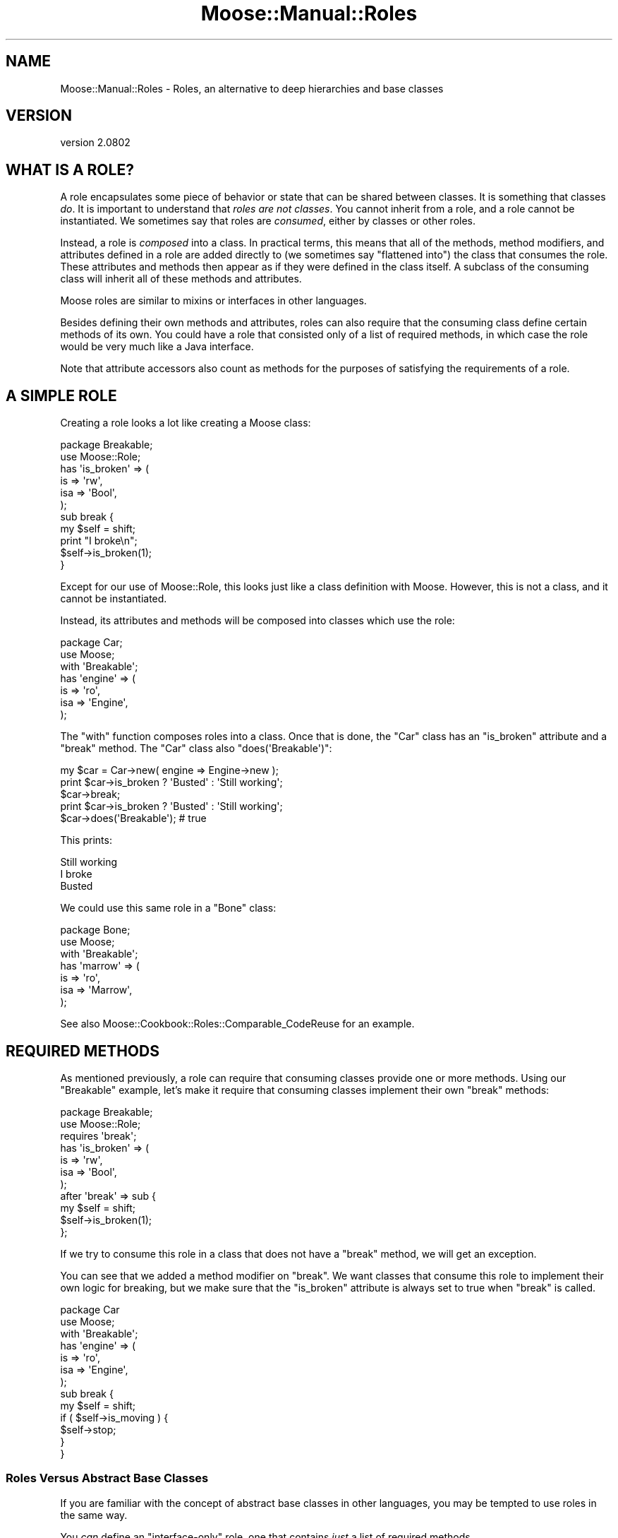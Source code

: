.\" Automatically generated by Pod::Man 2.23 (Pod::Simple 3.14)
.\"
.\" Standard preamble:
.\" ========================================================================
.de Sp \" Vertical space (when we can't use .PP)
.if t .sp .5v
.if n .sp
..
.de Vb \" Begin verbatim text
.ft CW
.nf
.ne \\$1
..
.de Ve \" End verbatim text
.ft R
.fi
..
.\" Set up some character translations and predefined strings.  \*(-- will
.\" give an unbreakable dash, \*(PI will give pi, \*(L" will give a left
.\" double quote, and \*(R" will give a right double quote.  \*(C+ will
.\" give a nicer C++.  Capital omega is used to do unbreakable dashes and
.\" therefore won't be available.  \*(C` and \*(C' expand to `' in nroff,
.\" nothing in troff, for use with C<>.
.tr \(*W-
.ds C+ C\v'-.1v'\h'-1p'\s-2+\h'-1p'+\s0\v'.1v'\h'-1p'
.ie n \{\
.    ds -- \(*W-
.    ds PI pi
.    if (\n(.H=4u)&(1m=24u) .ds -- \(*W\h'-12u'\(*W\h'-12u'-\" diablo 10 pitch
.    if (\n(.H=4u)&(1m=20u) .ds -- \(*W\h'-12u'\(*W\h'-8u'-\"  diablo 12 pitch
.    ds L" ""
.    ds R" ""
.    ds C` ""
.    ds C' ""
'br\}
.el\{\
.    ds -- \|\(em\|
.    ds PI \(*p
.    ds L" ``
.    ds R" ''
'br\}
.\"
.\" Escape single quotes in literal strings from groff's Unicode transform.
.ie \n(.g .ds Aq \(aq
.el       .ds Aq '
.\"
.\" If the F register is turned on, we'll generate index entries on stderr for
.\" titles (.TH), headers (.SH), subsections (.SS), items (.Ip), and index
.\" entries marked with X<> in POD.  Of course, you'll have to process the
.\" output yourself in some meaningful fashion.
.ie \nF \{\
.    de IX
.    tm Index:\\$1\t\\n%\t"\\$2"
..
.    nr % 0
.    rr F
.\}
.el \{\
.    de IX
..
.\}
.\"
.\" Accent mark definitions (@(#)ms.acc 1.5 88/02/08 SMI; from UCB 4.2).
.\" Fear.  Run.  Save yourself.  No user-serviceable parts.
.    \" fudge factors for nroff and troff
.if n \{\
.    ds #H 0
.    ds #V .8m
.    ds #F .3m
.    ds #[ \f1
.    ds #] \fP
.\}
.if t \{\
.    ds #H ((1u-(\\\\n(.fu%2u))*.13m)
.    ds #V .6m
.    ds #F 0
.    ds #[ \&
.    ds #] \&
.\}
.    \" simple accents for nroff and troff
.if n \{\
.    ds ' \&
.    ds ` \&
.    ds ^ \&
.    ds , \&
.    ds ~ ~
.    ds /
.\}
.if t \{\
.    ds ' \\k:\h'-(\\n(.wu*8/10-\*(#H)'\'\h"|\\n:u"
.    ds ` \\k:\h'-(\\n(.wu*8/10-\*(#H)'\`\h'|\\n:u'
.    ds ^ \\k:\h'-(\\n(.wu*10/11-\*(#H)'^\h'|\\n:u'
.    ds , \\k:\h'-(\\n(.wu*8/10)',\h'|\\n:u'
.    ds ~ \\k:\h'-(\\n(.wu-\*(#H-.1m)'~\h'|\\n:u'
.    ds / \\k:\h'-(\\n(.wu*8/10-\*(#H)'\z\(sl\h'|\\n:u'
.\}
.    \" troff and (daisy-wheel) nroff accents
.ds : \\k:\h'-(\\n(.wu*8/10-\*(#H+.1m+\*(#F)'\v'-\*(#V'\z.\h'.2m+\*(#F'.\h'|\\n:u'\v'\*(#V'
.ds 8 \h'\*(#H'\(*b\h'-\*(#H'
.ds o \\k:\h'-(\\n(.wu+\w'\(de'u-\*(#H)/2u'\v'-.3n'\*(#[\z\(de\v'.3n'\h'|\\n:u'\*(#]
.ds d- \h'\*(#H'\(pd\h'-\w'~'u'\v'-.25m'\f2\(hy\fP\v'.25m'\h'-\*(#H'
.ds D- D\\k:\h'-\w'D'u'\v'-.11m'\z\(hy\v'.11m'\h'|\\n:u'
.ds th \*(#[\v'.3m'\s+1I\s-1\v'-.3m'\h'-(\w'I'u*2/3)'\s-1o\s+1\*(#]
.ds Th \*(#[\s+2I\s-2\h'-\w'I'u*3/5'\v'-.3m'o\v'.3m'\*(#]
.ds ae a\h'-(\w'a'u*4/10)'e
.ds Ae A\h'-(\w'A'u*4/10)'E
.    \" corrections for vroff
.if v .ds ~ \\k:\h'-(\\n(.wu*9/10-\*(#H)'\s-2\u~\d\s+2\h'|\\n:u'
.if v .ds ^ \\k:\h'-(\\n(.wu*10/11-\*(#H)'\v'-.4m'^\v'.4m'\h'|\\n:u'
.    \" for low resolution devices (crt and lpr)
.if \n(.H>23 .if \n(.V>19 \
\{\
.    ds : e
.    ds 8 ss
.    ds o a
.    ds d- d\h'-1'\(ga
.    ds D- D\h'-1'\(hy
.    ds th \o'bp'
.    ds Th \o'LP'
.    ds ae ae
.    ds Ae AE
.\}
.rm #[ #] #H #V #F C
.\" ========================================================================
.\"
.IX Title "Moose::Manual::Roles 3"
.TH Moose::Manual::Roles 3 "2013-05-07" "perl v5.12.4" "User Contributed Perl Documentation"
.\" For nroff, turn off justification.  Always turn off hyphenation; it makes
.\" way too many mistakes in technical documents.
.if n .ad l
.nh
.SH "NAME"
Moose::Manual::Roles \- Roles, an alternative to deep hierarchies and base classes
.SH "VERSION"
.IX Header "VERSION"
version 2.0802
.SH "WHAT IS A ROLE?"
.IX Header "WHAT IS A ROLE?"
A role encapsulates some piece of behavior or state that can be shared between
classes. It is something that classes \fIdo\fR. It is important to understand that
\&\fIroles are not classes\fR. You cannot inherit from a role, and a role cannot be
instantiated. We sometimes say that roles are \fIconsumed\fR, either by classes
or other roles.
.PP
Instead, a role is \fIcomposed\fR into a class. In practical terms, this
means that all of the methods, method modifiers, and attributes defined in a role are
added directly to (we sometimes say \*(L"flattened into\*(R") the class that
consumes the role. These attributes and methods then appear as if they
were defined in the class itself. A subclass of the consuming class
will inherit all of these methods and attributes.
.PP
Moose roles are similar to mixins or interfaces in other languages.
.PP
Besides defining their own methods and attributes, roles can also
require that the consuming class define certain methods of its
own. You could have a role that consisted only of a list of required
methods, in which case the role would be very much like a Java
interface.
.PP
Note that attribute accessors also count as methods for the
purposes of satisfying the requirements of a role.
.SH "A SIMPLE ROLE"
.IX Header "A SIMPLE ROLE"
Creating a role looks a lot like creating a Moose class:
.PP
.Vb 1
\&  package Breakable;
\&
\&  use Moose::Role;
\&
\&  has \*(Aqis_broken\*(Aq => (
\&      is  => \*(Aqrw\*(Aq,
\&      isa => \*(AqBool\*(Aq,
\&  );
\&
\&  sub break {
\&      my $self = shift;
\&
\&      print "I broke\en";
\&
\&      $self\->is_broken(1);
\&  }
.Ve
.PP
Except for our use of Moose::Role, this looks just like a class
definition with Moose. However, this is not a class, and it cannot be
instantiated.
.PP
Instead, its attributes and methods will be composed into classes
which use the role:
.PP
.Vb 1
\&  package Car;
\&
\&  use Moose;
\&
\&  with \*(AqBreakable\*(Aq;
\&
\&  has \*(Aqengine\*(Aq => (
\&      is  => \*(Aqro\*(Aq,
\&      isa => \*(AqEngine\*(Aq,
\&  );
.Ve
.PP
The \f(CW\*(C`with\*(C'\fR function composes roles into a class. Once that is done,
the \f(CW\*(C`Car\*(C'\fR class has an \f(CW\*(C`is_broken\*(C'\fR attribute and a \f(CW\*(C`break\*(C'\fR
method. The \f(CW\*(C`Car\*(C'\fR class also \f(CW\*(C`does(\*(AqBreakable\*(Aq)\*(C'\fR:
.PP
.Vb 1
\&  my $car = Car\->new( engine => Engine\->new );
\&
\&  print $car\->is_broken ? \*(AqBusted\*(Aq : \*(AqStill working\*(Aq;
\&  $car\->break;
\&  print $car\->is_broken ? \*(AqBusted\*(Aq : \*(AqStill working\*(Aq;
\&
\&  $car\->does(\*(AqBreakable\*(Aq); # true
.Ve
.PP
This prints:
.PP
.Vb 3
\&  Still working
\&  I broke
\&  Busted
.Ve
.PP
We could use this same role in a \f(CW\*(C`Bone\*(C'\fR class:
.PP
.Vb 1
\&  package Bone;
\&
\&  use Moose;
\&
\&  with \*(AqBreakable\*(Aq;
\&
\&  has \*(Aqmarrow\*(Aq => (
\&      is  => \*(Aqro\*(Aq,
\&      isa => \*(AqMarrow\*(Aq,
\&  );
.Ve
.PP
See also Moose::Cookbook::Roles::Comparable_CodeReuse for an example.
.SH "REQUIRED METHODS"
.IX Header "REQUIRED METHODS"
As mentioned previously, a role can require that consuming classes
provide one or more methods. Using our \f(CW\*(C`Breakable\*(C'\fR example, let's
make it require that consuming classes implement their own \f(CW\*(C`break\*(C'\fR
methods:
.PP
.Vb 1
\&  package Breakable;
\&
\&  use Moose::Role;
\&
\&  requires \*(Aqbreak\*(Aq;
\&
\&  has \*(Aqis_broken\*(Aq => (
\&      is  => \*(Aqrw\*(Aq,
\&      isa => \*(AqBool\*(Aq,
\&  );
\&
\&  after \*(Aqbreak\*(Aq => sub {
\&      my $self = shift;
\&
\&      $self\->is_broken(1);
\&  };
.Ve
.PP
If we try to consume this role in a class that does not have a
\&\f(CW\*(C`break\*(C'\fR method, we will get an exception.
.PP
You can see that we added a method modifier on \f(CW\*(C`break\*(C'\fR. We want
classes that consume this role to implement their own logic for
breaking, but we make sure that the \f(CW\*(C`is_broken\*(C'\fR attribute is always
set to true when \f(CW\*(C`break\*(C'\fR is called.
.PP
.Vb 1
\&  package Car
\&
\&  use Moose;
\&
\&  with \*(AqBreakable\*(Aq;
\&
\&  has \*(Aqengine\*(Aq => (
\&      is  => \*(Aqro\*(Aq,
\&      isa => \*(AqEngine\*(Aq,
\&  );
\&
\&  sub break {
\&      my $self = shift;
\&
\&      if ( $self\->is_moving ) {
\&          $self\->stop;
\&      }
\&  }
.Ve
.SS "Roles Versus Abstract Base Classes"
.IX Subsection "Roles Versus Abstract Base Classes"
If you are familiar with the concept of abstract base classes in other
languages, you may be tempted to use roles in the same way.
.PP
You \fIcan\fR define an \*(L"interface-only\*(R" role, one that contains \fIjust\fR
a list of required methods.
.PP
However, any class which consumes this role must implement all of the
required methods, either directly or through inheritance from a
parent. You cannot delay the method requirement check so that they can
be implemented by future subclasses.
.PP
Because the role defines the required methods directly, adding a base
class to the mix would not achieve anything. We recommend that you
simply consume the interface role in each class which implements that
interface.
.SS "Required Attributes"
.IX Subsection "Required Attributes"
As mentioned before, a role's required method may also be satisfied by an
attribute accessor. However, the call to \f(CW\*(C`has\*(C'\fR which defines an attribute
happens at runtime. This means that you must define the attribute \fIbefore\fR
consuming the role, or else the role will not see the generated accessor.
.PP
.Vb 1
\&  package Breakable;
\&
\&  use Moose::Role;
\&
\&  requires \*(Aqstress\*(Aq;
\&
\&  package Car;
\&
\&  use Moose;
\&
\&  has \*(Aqstress\*(Aq => (
\&      is  => \*(Aqrw\*(Aq,
\&      isa => \*(AqInt\*(Aq,
\&  );
\&
\&  with \*(AqBreakable\*(Aq;
.Ve
.SH "USING METHOD MODIFIERS"
.IX Header "USING METHOD MODIFIERS"
Method modifiers and roles are a very powerful combination.  Often, a
role will combine method modifiers and required methods. We already
saw one example with our \f(CW\*(C`Breakable\*(C'\fR example.
.PP
Method modifiers increase the complexity of roles, because they make
the role application order relevant. If a class uses multiple roles,
each of which modify the same method, those modifiers will be applied
in the same order as the roles are used:
.PP
.Vb 1
\&  package MovieCar;
\&
\&  use Moose;
\&
\&  extends \*(AqCar\*(Aq;
\&
\&  with \*(AqBreakable\*(Aq, \*(AqExplodesOnBreakage\*(Aq;
.Ve
.PP
Assuming that the new \f(CW\*(C`ExplodesOnBreakage\*(C'\fR role \fIalso\fR has an
\&\f(CW\*(C`after\*(C'\fR modifier on \f(CW\*(C`break\*(C'\fR, the \f(CW\*(C`after\*(C'\fR modifiers will run one
after the other. The modifier from \f(CW\*(C`Breakable\*(C'\fR will run first, then
the one from \f(CW\*(C`ExplodesOnBreakage\*(C'\fR.
.SH "METHOD CONFLICTS"
.IX Header "METHOD CONFLICTS"
If a class composes multiple roles, and those roles have methods of
the same name, we will have a conflict. In that case, the composing
class is required to provide its \fIown\fR method of the same name.
.PP
.Vb 1
\&  package Breakdancer;
\&
\&  use Moose::Role;
\&
\&  sub break {
\&
\&  }
.Ve
.PP
If we compose both \f(CW\*(C`Breakable\*(C'\fR and \f(CW\*(C`Breakdancer\*(C'\fR in a class, we must
provide our own \f(CW\*(C`break\*(C'\fR method:
.PP
.Vb 1
\&  package FragileDancer;
\&
\&  use Moose;
\&
\&  with \*(AqBreakable\*(Aq, \*(AqBreakdancer\*(Aq;
\&
\&  sub break { ... }
.Ve
.PP
A role can be a collection of other roles:
.PP
.Vb 1
\&  package Break::Bundle;
\&
\&  use Moose::Role;
\&
\&  with (\*(AqBreakable\*(Aq, \*(AqBreakdancer\*(Aq);
.Ve
.SH "METHOD EXCLUSION AND ALIASING"
.IX Header "METHOD EXCLUSION AND ALIASING"
If we want our \f(CW\*(C`FragileDancer\*(C'\fR class to be able to call the methods
from both its roles, we can alias the methods:
.PP
.Vb 1
\&  package FragileDancer;
\&
\&  use Moose;
\&
\&  with \*(AqBreakable\*(Aq   => { \-alias => { break => \*(Aqbreak_bone\*(Aq } },
\&       \*(AqBreakdancer\*(Aq => { \-alias => { break => \*(Aqbreak_dance\*(Aq } };
.Ve
.PP
However, aliasing a method simply makes a \fIcopy\fR of the method with
the new name. We also need to exclude the original name:
.PP
.Vb 8
\&  with \*(AqBreakable\*(Aq => {
\&      \-alias    => { break => \*(Aqbreak_bone\*(Aq },
\&      \-excludes => \*(Aqbreak\*(Aq,
\&      },
\&      \*(AqBreakdancer\*(Aq => {
\&      \-alias    => { break => \*(Aqbreak_dance\*(Aq },
\&      \-excludes => \*(Aqbreak\*(Aq,
\&      };
.Ve
.PP
The excludes parameter prevents the \f(CW\*(C`break\*(C'\fR method from being composed
into the \f(CW\*(C`FragileDancer\*(C'\fR class, so we don't have a conflict. This
means that \f(CW\*(C`FragileDancer\*(C'\fR does not need to implement its own
\&\f(CW\*(C`break\*(C'\fR method.
.PP
This is useful, but it's worth noting that this breaks the contract
implicit in consuming a role. Our \f(CW\*(C`FragileDancer\*(C'\fR class does both the
\&\f(CW\*(C`Breakable\*(C'\fR and \f(CW\*(C`BreakDancer\*(C'\fR, but does not provide a \f(CW\*(C`break\*(C'\fR
method. If some \s-1API\s0 expects an object that does one of those roles, it
probably expects it to implement that method.
.PP
In some use cases we might alias and exclude methods from roles, but
then provide a method of the same name in the class itself.
.PP
Also see Moose::Cookbook::Roles::Restartable_AdvancedComposition for an example.
.SH "ROLE EXCLUSION"
.IX Header "ROLE EXCLUSION"
A role can say that it cannot be combined with some other role. This
should be used with great caution, since it limits the re-usability of
the role.
.PP
.Vb 1
\&  package Breakable;
\&
\&  use Moose::Role;
\&
\&  excludes \*(AqBreakDancer\*(Aq;
.Ve
.SH "ADDING A ROLE TO AN OBJECT INSTANCE"
.IX Header "ADDING A ROLE TO AN OBJECT INSTANCE"
You may want to add a role to an object instance, rather than to a class. For
example, you may want to add debug tracing to one instance of an object while
debugging a particular bug. Another use case might be to dynamically change
objects based on a user's configuration, as a plugin system.
.PP
The best way to do this is to use the \f(CW\*(C`apply_all_roles()\*(C'\fR function from
Moose::Util:
.PP
.Vb 1
\&  use Moose::Util qw( apply_all_roles );
\&
\&  my $car = Car\->new;
\&  apply_all_roles( $car, \*(AqBreakable\*(Aq );
.Ve
.PP
This function can apply more than one role at a time, and will do so using the
normal Moose role combination system. We recommend using this function to
apply roles to an object. This is what Moose uses internally when you call
\&\f(CW\*(C`with\*(C'\fR.
.SH "AUTHOR"
.IX Header "AUTHOR"
Moose is maintained by the Moose Cabal, along with the help of many contributors. See \*(L"\s-1CABAL\s0\*(R" in Moose and \*(L"\s-1CONTRIBUTORS\s0\*(R" in Moose for details.
.SH "COPYRIGHT AND LICENSE"
.IX Header "COPYRIGHT AND LICENSE"
This software is copyright (c) 2013 by Infinity Interactive, Inc..
.PP
This is free software; you can redistribute it and/or modify it under
the same terms as the Perl 5 programming language system itself.
